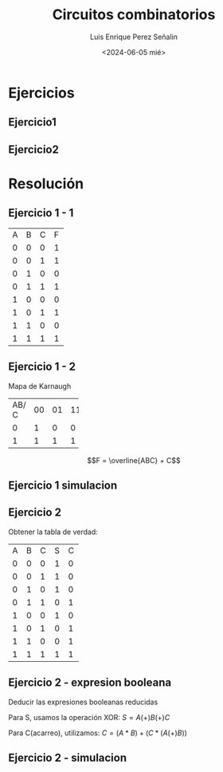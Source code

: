 #+options: H:2
#+latex_class: beamer
#+columns: %45ITEM %10BEAMER_env(Env) %10BEAMER_act(Act) %4BEAMER_col(Col) %8BEAMER_opt(Opt)
#+beamer_theme: Madrid
#+beamer_color_theme:
#+beamer_font_theme:
#+beamer_inner_theme:
#+beamer_outer_theme:
#+beamer_header:

#+options: ':nil *:t -:t ::t <:t H:2 \n:nil ^:t arch:headline
#+options: author:t broken-links:nil c:nil creator:nil
#+options: d:(not "LOGBOOK") date:t e:t email:nil f:t inline:t num:t
#+options: p:nil pri:nil prop:nil stat:t tags:t tasks:t tex:t
#+options: timestamp:t title:t toc:t todo:t |:t
#+title: Circuitos combinatorios
#+date: <2024-06-05 mié>
#+author: Luis Enrique Perez Señalin
#+email: luis.perez05@epn.edu.ec
#+language: es
#+select_tags: export
#+exclude_tags: noexport
#+creator: Emacs 27.1 (Org mode 9.3)

* Ejercicios
** Ejercicio1
[[./ejercicio1.png]]

** Ejercicio2
[[./ejercicio2.png]]

* Resolución

** Ejercicio 1 - 1
+---+---+---+---+
| A | B | C | F |
+---+---+---+---+
| 0 | 0 | 0 | 1 |
+---+---+---+---+
| 0 | 0 | 1 | 1 |
+---+---+---+---+
| 0 | 1 | 0 | 0 |
+---+---+---+---+
| 0 | 1 | 1 | 1 |
+---+---+---+---+
| 1 | 0 | 0 | 0 |
+---+---+---+---+
| 1 | 0 | 1 | 1 |
+---+---+---+---+
| 1 | 1 | 0 | 0 |
+---+---+---+---+
| 1 | 1 | 1 | 1 |
+---+---+---+---+

** Ejercicio 1 - 2
Mapa de Karnaugh
+---+---+---+---+---+
|AB/| 00| 01| 11| 10|
|  C|   |   |   |   |
+---+---+---+---+---+
|  0| 1 | 0 | 0 | 0 |
+---+---+---+---+---+
|  1| 1 | 1 | 1 | 1 |
+---+---+---+---+---+

$$F = \overline{ABC} + C$$

** Ejercicio 1 simulacion
[[./ejercicio1_simulacion.png]]

** Ejercicio 2

Obtener la tabla de verdad:
+---+---+---+---+---+
| A | B | C | S | C |
+---+---+---+---+---+
| 0 | 0 | 0 | 1 | 0 |
+---+---+---+---+---+
| 0 | 0 | 1 | 1 | 0 |
+---+---+---+---+---+
| 0 | 1 | 0 | 1 | 0 |
+---+---+---+---+---+
| 0 | 1 | 1 | 0 | 1 |
+---+---+---+---+---+
| 1 | 0 | 0 | 1 | 0 |
+---+---+---+---+---+
| 1 | 0 | 1 | 0 | 1 |
+---+---+---+---+---+
| 1 | 1 | 0 | 0 | 1 |
+---+---+---+---+---+
| 1 | 1 | 1 | 1 | 1 |
+---+---+---+---+---+

** Ejercicio 2 - expresion booleana

Deducir las expresiones booleanas reducidas

Para S, usamos la operación XOR:
$S = A(+)B(+)C$

Para C(acarreo), utilizamos:
$C = (A*B) + ( C*(A(+)B) )$

** Ejercicio 2 - simulacion

[[./ejercicio2_simulacion.png]]
